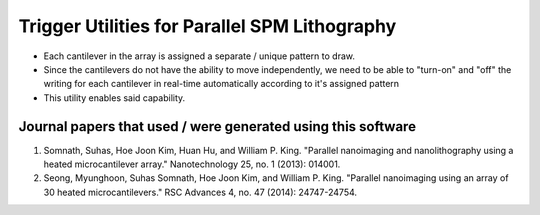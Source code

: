 Trigger Utilities for Parallel SPM Lithography
===============================================
* Each cantilever in the array is assigned a separate / unique pattern to draw.
* Since the cantilevers do not have the ability to move independently, we need to be able to "turn-on" and "off" the
  writing for each cantilever in real-time automatically according to it's assigned pattern
* This utility enables said capability.

Journal papers that used / were generated using this software
--------------------------------------------------------------
1. Somnath, Suhas, Hoe Joon Kim, Huan Hu, and William P. King. "Parallel nanoimaging and nanolithography using a heated microcantilever array." Nanotechnology 25, no. 1 (2013): 014001.
2. Seong, Myunghoon, Suhas Somnath, Hoe Joon Kim, and William P. King. "Parallel nanoimaging using an array of 30 heated microcantilevers." RSC Advances 4, no. 47 (2014): 24747-24754.

